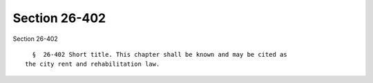 Section 26-402
==============

Section 26-402 ::    
        
     
        §  26-402 Short title. This chapter shall be known and may be cited as
      the city rent and rehabilitation law.
    
    
    
    
    
    
    